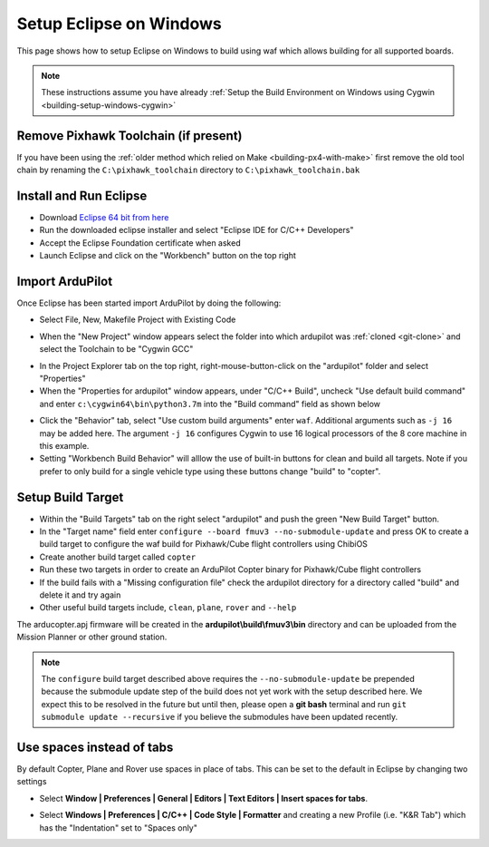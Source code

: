 .. _building-setup-windows-eclipse:

========================
Setup Eclipse on Windows
========================

This page shows how to setup Eclipse on Windows to build using waf which allows building for all supported boards.

.. note::

    These instructions assume you have already :ref:`Setup the Build Environment on Windows using Cygwin <building-setup-windows-cygwin>`

Remove Pixhawk Toolchain (if present)
-------------------------------------

If you have been using the :ref:`older method which relied on Make <building-px4-with-make>` first remove the old tool chain by renaming the ``C:\pixhawk_toolchain`` directory to ``C:\pixhawk_toolchain.bak``

Install and Run Eclipse
-----------------------

- Download `Eclipse 64 bit from here <https://www.eclipse.org/downloads/>`__
- Run the downloaded eclipse installer and select "Eclipse IDE for C/C++ Developers"
- Accept the Eclipse Foundation certificate when asked
- Launch Eclipse and click on the "Workbench" button on the top right

Import ArduPilot
----------------

Once Eclipse has been started import ArduPilot by doing the following:

- Select File, New, Makefile Project with Existing Code

.. image:: ../images/eclipse-install1.png
    :target: ../_images/eclipse-install1.png
    :width: 450px

- When the "New Project" window appears select the folder into which ardupilot was :ref:`cloned <git-clone>` and select the Toolchain to be "Cygwin GCC"

.. image:: ../images/eclipse-install2.png
    :target: ../_images/eclipse-install2.png
    :width: 450px

- In the Project Explorer tab on the top right, right-mouse-button-click on the "ardupilot" folder and select "Properties"
- When the "Properties for ardupilot" window appears, under "C/C++ Build", uncheck "Use default build command" and enter ``c:\cygwin64\bin\python3.7m`` into the "Build command" field as shown below

.. image:: ../images/eclipse-install3.png
    :target: ../_images/eclipse-install3.png
    :width: 450px

- Click the "Behavior" tab, select "Use custom build arguments" enter ``waf``. Additional arguments such as ``-j 16`` may be added here. The argument ``-j 16`` configures Cygwin to use 16 logical processors of the 8 core machine in this example. 
- Setting "Workbench Build Behavior" will alllow the use of built-in buttons for clean and build all targets. Note if you prefer to only build for a single vehicle type using these buttons change "build" to "copter".

.. image:: ../images/eclipse-install3b.png
    :target: ../_images/eclipse-install3b.png
    :width: 450px

Setup Build Target
------------------

- Within the "Build Targets" tab on the right select "ardupilot" and push the green "New Build Target" button.
- In the "Target name" field enter ``configure --board fmuv3 --no-submodule-update`` and press OK to create a build target to configure the waf build for Pixhawk/Cube flight controllers using ChibiOS
- Create another build target called ``copter``
- Run these two targets in order to create an ArduPilot Copter binary for Pixhawk/Cube flight controllers
- If the build fails with a "Missing configuration file" check the ardupilot directory for a directory called "build" and delete it and try again
- Other useful build targets include, ``clean``, ``plane``, ``rover`` and  ``--help``

The arducopter.apj firmware will be created in the **ardupilot\\build\\fmuv3\\bin** directory and can be uploaded from the Mission Planner or other ground station.

.. image:: ../images/eclipse-install5.png
    :target: ../_images/eclipse-install5.png
    :width: 450px

.. note::

    The ``configure`` build target described above requires the ``--no-submodule-update`` be prepended because the submodule update step of the build does not yet work with the setup described here.  We expect this to be resolved in the future but until then, please open a **git bash** terminal and run ``git submodule update --recursive`` if you believe the submodules have been updated recently.

Use spaces instead of tabs
--------------------------

By default Copter, Plane and Rover use spaces in place of tabs. This can be set to the default in Eclipse by changing two settings

-  Select **Window \| Preferences \| General \| Editors \| Text Editors
   \| Insert spaces for tabs**.

   .. image:: ../images/EditingTheCode_Eclipse_spaces1.png
       :target: ../_images/EditingTheCode_Eclipse_spaces1.png
    
-  Select **Windows \| Preferences \| C/C++ \| Code Style \| Formatter**
   and creating a new Profile (i.e. "K&R Tab") which has the
   "Indentation" set to "Spaces only"

   .. image:: ../images/EditingTheCode_Eclipse_spaces2.png
       :target: ../_images/EditingTheCode_Eclipse_spaces2.png

